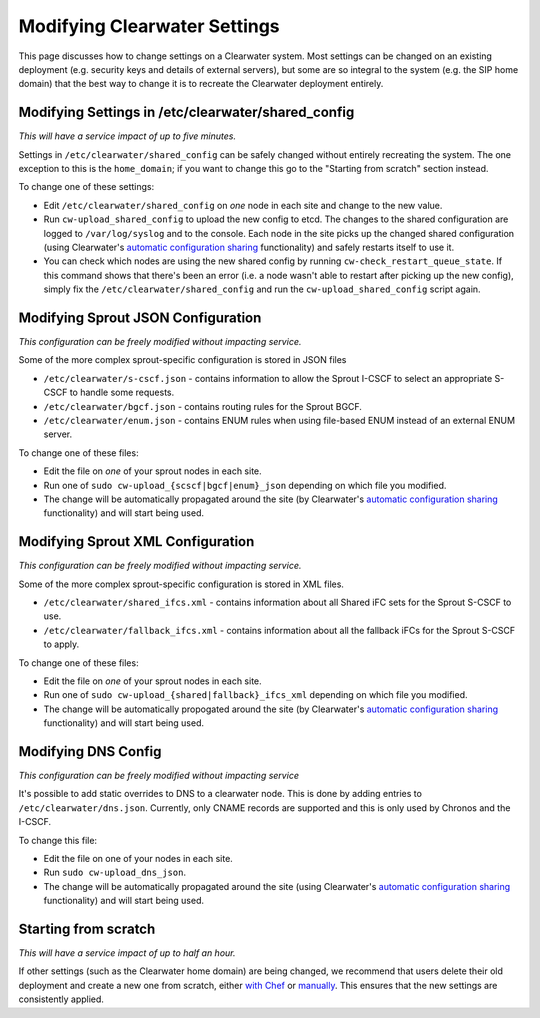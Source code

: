 Modifying Clearwater Settings
=============================

This page discusses how to change settings on a Clearwater system. Most
settings can be changed on an existing deployment (e.g. security keys
and details of external servers), but some are so integral to the system
(e.g. the SIP home domain) that the best way to change it is to recreate
the Clearwater deployment entirely.

Modifying Settings in /etc/clearwater/shared\_config
----------------------------------------------------

*This will have a service impact of up to five minutes.*

Settings in ``/etc/clearwater/shared_config`` can be safely changed
without entirely recreating the system. The one exception to this is the
``home_domain``; if you want to change this go to the "Starting from
scratch" section instead.

To change one of these settings:

-  Edit ``/etc/clearwater/shared_config`` on *one* node in each site and
   change to the new value.
-  Run ``cw-upload_shared_config`` to upload the new config to etcd. The
   changes to the shared configuration are logged to ``/var/log/syslog``
   and to the console. Each node in the site picks up the changed shared
   configuration (using Clearwater's `automatic configuration
   sharing <Automatic_Clustering_Config_Sharing.html>`__ functionality)
   and safely restarts itself to use it.
-  You can check which nodes are using the new shared config by running
   ``cw-check_restart_queue_state``. If this command shows that there's
   been an error (i.e. a node wasn't able to restart after picking up
   the new config), simply fix the ``/etc/clearwater/shared_config`` and
   run the ``cw-upload_shared_config`` script again.

Modifying Sprout JSON Configuration
-----------------------------------

*This configuration can be freely modified without impacting service.*

Some of the more complex sprout-specific configuration is stored in JSON
files

-  ``/etc/clearwater/s-cscf.json`` - contains information to allow the
   Sprout I-CSCF to select an appropriate S-CSCF to handle some
   requests.
-  ``/etc/clearwater/bgcf.json`` - contains routing rules for the Sprout
   BGCF.
-  ``/etc/clearwater/enum.json`` - contains ENUM rules when using
   file-based ENUM instead of an external ENUM server.

To change one of these files:

-  Edit the file on *one* of your sprout nodes in each site.
-  Run one of ``sudo cw-upload_{scscf|bgcf|enum}_json`` depending on
   which file you modified.
-  The change will be automatically propagated around the site (by
   Clearwater's `automatic configuration
   sharing <Automatic_Clustering_Config_Sharing.html>`__ functionality)
   and will start being used.

Modifying Sprout XML Configuration
----------------------------------

*This configuration can be freely modified without impacting service.*

Some of the more complex sprout-specific configuration is stored in XML
files.

-  ``/etc/clearwater/shared_ifcs.xml`` - contains information about all
   Shared iFC sets for the Sprout S-CSCF to use.
-  ``/etc/clearwater/fallback_ifcs.xml`` - contains information about
   all the fallback iFCs for the Sprout S-CSCF to apply.

To change one of these files:

-  Edit the file on *one* of your sprout nodes in each site.
-  Run one of ``sudo cw-upload_{shared|fallback}_ifcs_xml`` depending on
   which file you modified.
-  The change will be automatically propogated around the site (by
   Clearwater's `automatic configuration
   sharing <Automatic_Clustering_Config_Sharing.html>`__ functionality)
   and will start being used.

Modifying DNS Config
--------------------

*This configuration can be freely modified without impacting service*

It's possible to add static overrides to DNS to a clearwater node. This
is done by adding entries to ``/etc/clearwater/dns.json``. Currently,
only CNAME records are supported and this is only used by Chronos and
the I-CSCF.

To change this file:

-  Edit the file on one of your nodes in each site.
-  Run ``sudo cw-upload_dns_json``.
-  The change will be automatically propagated around the site (using
   Clearwater's `automatic configuration
   sharing <Automatic_Clustering_Config_Sharing.html>`__ functionality)
   and will start being used.

Starting from scratch
---------------------

*This will have a service impact of up to half an hour.*

If other settings (such as the Clearwater home domain) are being
changed, we recommend that users delete their old deployment and create
a new one from scratch, either `with
Chef <Creating_a_deployment_with_Chef.html>`__ or
`manually <Manual_Install.html>`__. This ensures that the new settings are
consistently applied.
